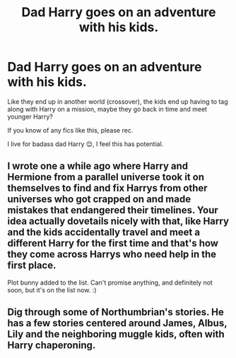 #+TITLE: Dad Harry goes on an adventure with his kids.

* Dad Harry goes on an adventure with his kids.
:PROPERTIES:
:Author: Ghosty_Bee
:Score: 14
:DateUnix: 1601798378.0
:DateShort: 2020-Oct-04
:FlairText: Request
:END:
Like they end up in another world (crossover), the kids end up having to tag along with Harry on a mission, maybe they go back in time and meet younger Harry?

If you know of any fics like this, please rec.

I live for badass dad Harry 😌, I feel this has potential.


** I wrote one a while ago where Harry and Hermione from a parallel universe took it on themselves to find and fix Harrys from other universes who got crapped on and made mistakes that endangered their timelines. Your idea actually dovetails nicely with that, like Harry and the kids accidentally travel and meet a different Harry for the first time and that's how they come across Harrys who need help in the first place.

Plot bunny added to the list. Can't promise anything, and definitely not soon, but it's on the list now. :)
:PROPERTIES:
:Author: OldMarvelRPGFan
:Score: 2
:DateUnix: 1601826888.0
:DateShort: 2020-Oct-04
:END:


** Dig through some of Northumbrian's stories. He has a few stories centered around James, Albus, Lily and the neighboring muggle kids, often with Harry chaperoning.
:PROPERTIES:
:Author: frogjg2003
:Score: 1
:DateUnix: 1601843571.0
:DateShort: 2020-Oct-05
:END:
